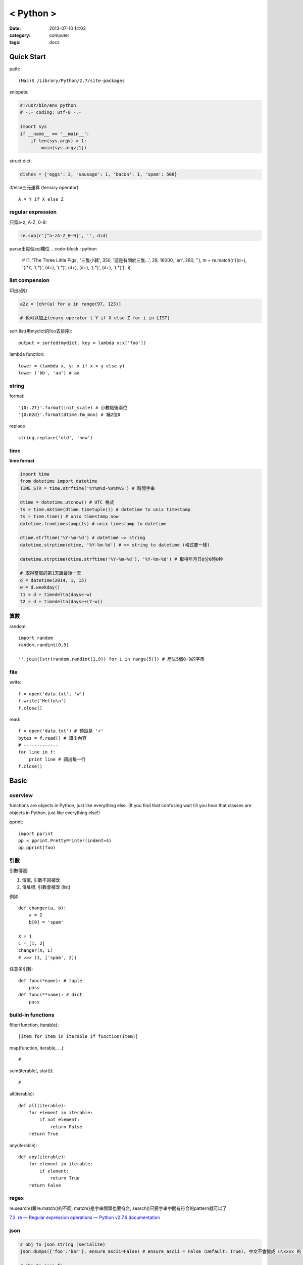 < Python >
#####################
:date: 2013-07-10 14:02
:category: computer
:tags: docs



Quick Start
============

path::

  (Mac)$ /Library/Python/2.7/site-packages


snippets:

.. code-block:: python

  #!/usr/bin/env python
  # -.- coding: utf-8 -.-

  import sys
  if __name__ == '__main__':
      if len(sys.argv) > 1:
          main(sys.argv[1])


struct dict:

.. code-block:: python

  dishes = {'eggs': 2, 'sausage': 1, 'bacon': 1, 'spam': 500}

if/else三元運算 (ternary operator)::

  A = Y if X else Z


regular expression
------------------

只留a-z, A-Z, 0-9:

.. code-block:: python

  re.sub(r'[^a-zA-Z_0-9]', '', did)

parse出每個sql欄位
.. code-block:: python

  # (1, 'The Three Little Pigs', '三隻小豬', 350, '這是有關於三隻...', 28, 16000, 'en', 280, ''),
  m = re.match(r'\((\d+), \'(.*)\', \'(.*)\', (\d+), \'(.*)\', (\d+), (\d+), \'(.*)\', (\d+), \'(.*)\'\)', i)

list compension
-----------------------
印出a到z

.. code-block:: python

  a2z = [chr(a) for a in range(97, 123)]

  # 也可以加上tenary operator [ Y if X else Z for i in LIST]

sort list(用mydict的foo去排序)::

  output = sorted(mydict, key = lambda x:x['foo'])


lambda function::

  lower = (lambda x, y: x if x < y else y)
  lower ('bb', 'aa') # aa

string
--------------
format::

  '{0:.2f}'.format(init_scale) # 小數點後兩位
  '{0:02d}'.format(dtime.tm_mon) # 補2位0

replace ::

  string.replace('old', 'new')


time
------

**time format**

.. code-block:: python

  import time
  from datetime import datetime
  TIME_STR = time.strftime('%Y%m%d-%H%M%S') # 時間字串

  dtime = datetime.utcnow() # UTC 格式
  ts = time.mktime(dtime.timetuple()) # datetime to unix timestamp
  ts = time.time() # unix timestamp now
  datetime.fromtimestamp(ts) # unix timestamp to datetime
  
  dtime.strftime('%Y-%m-%d') # datetime => string
  datetime.strptime(dtime, '%Y-%m-%d') # => string to datetime (格式要一樣)
  
  datetime.strptime(dtime.strftime('%Y-%m-%d'), '%Y-%m-%d') # 取得年月日0分0時0秒

  # 取得當周的第1天跟最後一天
  d = datetime(2014, 1, 15)
  w = d.weekday()
  t1 = d + timedelta(days=-w)
  t2 = d + timedelta(days=+(7-w))

算數
-----------
random::

  import random
  random.randint(0,9)

  ''.join([str(random.randint(1,9)) for i in range(5)]) # 產生5個0-9的字串

file
--------

write::

  f = open('data.txt', 'w')
  f.write('Hello\n')
  f.close()

read::

  f = open('data.txt') # 預設是 'r'
  bytes = f.read() # 讀出內容
  # -------------
  for line in f:
      print line # 讀出每一行
  f.close()




Basic
====================

overview
-------------
functions are objects in Python, just like everything else. (If you find that confusing wait till you hear that classes are objects in Python, just like everything else!)


pprint::

  import pprint
  pp = pprint.PrettyPrinter(indent=4)
  pp.pprint(foo)


引數
---------
引數傳遞:

1. 傳值, 引數不回被改
2. 傳址標, 引數會被改 (list)

例如::

  def changer(a, b):
      a = 2
      b[0] = 'spam'

  X = 1
  L = [1, 2]
  changer(X, L)
  # >>> (1, ['spam', 2])

任意多引數::

  def func(*name): # tuple
      pass
  def func(**name): # dict
      pass


build-in functions
--------------------
filter(function, iterable)::

  [item for item in iterable if function(item)]

map(function, iterable, ...)::

  #

sum(iterable[, start])::

  #

all(iterable)::

  def all(iterable):
      for element in iterable:
          if not element:
              return False
      return True

any(iterable)::

  def any(iterable):
      for element in iterable:
          if element:
              return True
      return False


regex
---------
re.search()跟re.match()的不同, match()是字串開頭也要符合, search()只要字串中間有符合的pattern就可以了

`7.2. re — Regular expression operations — Python v2.7.6 documentation <http://docs.python.org/2/library/re.html#search-vs-match>`__

json
------

.. code-block:: python

  # obj to json string (serialize)
  json.dumps({'foo':'bar'}, ensure_ascii=False) # ensure_ascii = False (Default: True), 中文不會變成 u\xxxx 的 unicode 格式

  # obj to json fp
  json.dump({'foo':'bar'}, fp)

  # json fp to obj
  json.load(fp)

  # json string
  json.loads(s)

IO / shell / commond line
================================
`15.1. os — Miscellaneous operating system interfaces — Python v2.7.3 documentation <http://docs.python.org/2/library/os.html>`__

檢查目錄存在::

  os.path.exists('/etc/passwd')

subprocess::

  import subprocess
  subprocess.call(["ls", "-l"]) # 輸入是list, pipe要用popen, 安全一點
  subprocess.call(["ls -l"], shell=True) # 完全用系統的shell, pipe, wildcards, 家目錄~都可以用, 參數直接給字串就可以了, 也許會有輸入不乾淨(shell injection)的風險


常用::

  os.getcwd()
  os.mkdir(src)
  os.rename(src, dst)

coding
===============

* `宅之力: 解決方法: UnicodeDecodeError: 'ascii' codec can't decode byte 0xe4 in position 0: ordinal not in range(128) <http://blog.wahahajk.com/2009/08/unicodedecodeerror-ascii-codec-cant.html>`__


Tips
=======

syntax
-----------------
變數決定class名稱::

  all_class = { 'my_class' : my_class }
  object = all_class['my_class']()



coding
------------------
只留ASCII::

  print "".join(filter(lambda x: ord(x)<128, did))


array排序
------------------
有個dict有title和date二個key, 要指定用date來排序::

  list = []
  list.append({'title':'abc','date':1})
  list.append({'title':'def','date':2})
  list.append({'title':'ghi','date':0})
  print sorted(list, key=lambda x: x['date'])
  # [{'title': 'ghi', 'date': 0}, {'title': 'abc', 'date': 1}, {'title': 'def', 'date': 2}]
  print sorted(list, key=lambda x: x['date'], reverse=True)
  # [{'title': 'def', 'date': 2}, {'title': 'abc', 'date': 1}, {'title': 'ghi', 'date': 0}]


simple http server
---------------------
在當下目錄::

  $ python -m SimpleHTTPServer # 預設的port 8000, http://127.0.0.1:8000


Coding Style
===============
* `The Pocoo Style Guide — Pocoo <http://www.pocoo.org/internal/styleguide/>`__
* `Google Python Style Guide <http://google-styleguide.googlecode.com/svn/trunk/pyguide.html>`__
* `Code Style — The Hitchhiker's Guide to Python <http://docs.python-guide.org/en/latest/writing/style/>`__

Comments (google style)
----------------------------

.. code-block:: python

    def fetch_bigtable_rows(big_table, keys, other_silly_variable=None):
        """Fetches rows from a Bigtable.
     
        Retrieves rows pertaining to the given keys from the Table instance
        represented by big_table.  Silly things may happen if
        other_silly_variable is not None.
     
        Args:
            big_table: An open Bigtable Table instance.
            keys: A sequence of strings representing the key of each table row
                to fetch.
            other_silly_variable: Another optional variable, that has a much
                longer name than the other args, and which does nothing.
     
        Returns:
            A dict mapping keys to the corresponding table row data
            fetched. Each row is represented as a tuple of strings. For
            example:
     
            {'Serak': ('Rigel VII', 'Preparer'),
             'Zim': ('Irk', 'Invader'),
             'Lrrr': ('Omicron Persei 8', 'Emperor')}
     
            If a key from the keys argument is missing from the dictionary,
            then that row was not found in the table.
     
        Raises:
            IOError: An error occurred accessing the bigtable.Table object.
        """
        pass

Practice
====================
exceptions and/or logging

.. code-block:: python

  class SillyWalkMinistry(Exception):
      """ handle exception """
      pass

  try:
      do_silly(value)
  except AttributeError as e:
      log.info('')
      do_invisible(v)
  except Exception as e:
      log.debug(str(e))
      raise SillyWalkMinistry(e)





整理
===========

小括弧整理程式碼::

  X = (A + B +
       C + D)

  if (A == 1 and
      B == 2 and 
      C == 3):
         print 'spam' * 3

.. note:: 斜線結尾不好看, 很難注意

reference
==============

Tutorial
----------
`Mosky Liu, Pinkoi | SlideShare <http://www.slideshare.net/moskytw>`__



decorator
==============

沒用 from functools import wraps 的話, function的資訊會跑掉, 重複(reentrant) 會有問題, 傳參數的話會變只有最後一個

via: http://stackoverflow.com/questions/308999/what-does-functools-wraps-do

.. code-block:: python

  # -.- encoding: utf-8 -.-
   
  from functools import wraps
  def logged(func):
      @wraps(func)
      def with_logging(*args, **kwargs):
          print func.__name__ + " was called"
          return func(*args, **kwargs)
      return with_logging
   
  @logged
  def f(x):
     """does some math"""
     return x + x * x
   
  print f.__name__  # prints 'f', 沒wraps -> with_logging
  print f.__doc__   # prints 'does some math' 沒wraps -> None
   
  print '-----'
   
  def logged_param(param):
      def with_logging(func):
          #@wraps(func)
          def log_p(*args, **kwargs):
              print func.__name__ + " was called, ", param
              return func(*args, **kwargs)
          return log_p
      return with_logging
   
  @logged_param('foo')
  def f2(x):
     """does some math2"""
     return x + x * x
   
  print f2.__name__  # prints 'f'
  print f2.__doc__   # prints 'does some math'
  print f2(2)
   
  @logged_param('bar')
  def f3(x):
      """ math3 """
      return x + x * x
   
  print f3(2)
   
  print f2(2)


另一例:

.. code-block:: python

    from time import time

    # Imperative Programming
    def speak(topic):
        print "My speach is " + topic
     
    def timer(fn):
        def inner(*args, **kwargs):
            t = time()
            fn(*args, **kwargs)
            print "took {time}".format(time=time()-t)
     
        return inner
     
    speaker = timer(speak)
    speaker("FP with Python")
     
    # Decorator (Functional Programming)
    @timer
    def speak(topic):
        print "My speach is " + topic
        
    speak("FP with Python")
     
    # > My speach is FP with Python
    # > took 5.96046447754e-06
